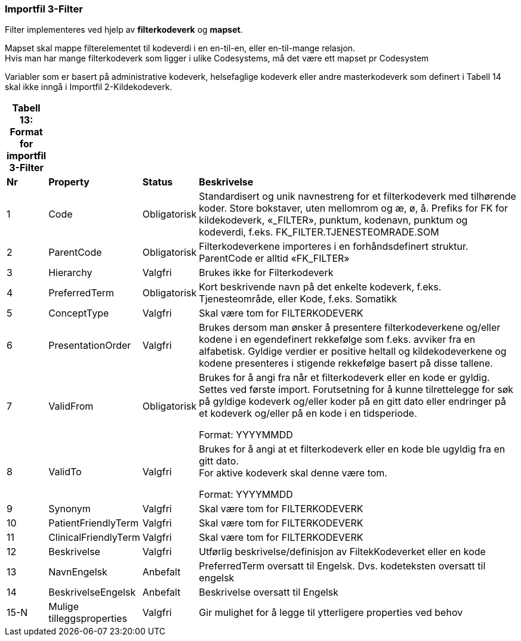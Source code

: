 === Importfil 3-Filter

Filter implementeres ved hjelp av *filterkodeverk* og *mapset*.

Mapset skal mappe filterelementet til kodeverdi i en en-til-en, eller
en-til-mange relasjon. +
Hvis man har mange filterkodeverk som ligger i ulike Codesystems, må det
være ett mapset pr Codesystem

Variabler som er basert på administrative kodeverk, helsefaglige
kodeverk eller andre masterkodeverk som definert i Tabell 14 skal ikke
inngå i Importfil 2-Kildekodeverk.

[width="100%",cols="6%,11%,10%,73%",options="header",]
|===
|*Tabell 13: Format for importfil 3-Filter* | | |
|*Nr* |*Property* |*Status* |*Beskrivelse*

|1 |Code |Obligatorisk |Standardisert og unik navnestreng for et
filterkodeverk med tilhørende koder. Store bokstaver, uten mellomrom og
æ, ø, å. Prefiks for FK for kildekodeverk, «_FILTER», punktum, kodenavn,
punktum og kodeverdi, f.eks. FK_FILTER.TJENESTEOMRADE.SOM

|2 |ParentCode |Obligatorisk |Filterkodeverkene importeres i en
forhåndsdefinert struktur. ParentCode er alltid «FK_FILTER»

|3 |Hierarchy |Valgfri |Brukes ikke for Filterkodeverk

|4 |PreferredTerm |Obligatorisk |Kort beskrivende navn på det enkelte
kodeverk, f.eks. Tjenesteområde, eller Kode, f.eks. Somatikk

|5 |ConceptType |Valgfri |Skal være tom for FILTERKODEVERK

|6 |PresentationOrder |Valgfri |Brukes dersom man ønsker å presentere
filterkodeverkene og/eller kodene i en egendefinert rekkefølge som
f.eks. avviker fra en alfabetisk. Gyldige verdier er positive heltall og
kildekodeverkene og kodene presenteres i stigende rekkefølge basert på
disse tallene.

|7 |ValidFrom |Obligatorisk a|
Brukes for å angi fra når et filterkodeverk eller en kode er gyldig.
Settes ved første import. Forutsetning for å kunne tilrettelegge for søk
på gyldige kodeverk og/eller koder på en gitt dato eller endringer på et
kodeverk og/eller på en kode i en tidsperiode.

Format: YYYYMMDD

|8 |ValidTo |Valgfri a|
Brukes for å angi at et filterkodeverk eller en kode ble ugyldig fra en
gitt dato. +
For aktive kodeverk skal denne være tom.

Format: YYYYMMDD

|9 |Synonym |Valgfri |Skal være tom for FILTERKODEVERK

|10 |PatientFriendlyTerm |Valgfri |Skal være tom for FILTERKODEVERK

|11 |ClinicalFriendlyTerm |Valgfri |Skal være tom for FILTERKODEVERK

|12 |Beskrivelse |Valgfri |Utførlig beskrivelse/definisjon av
FiltekKodeverket eller en kode

|13 |NavnEngelsk |Anbefalt |PreferredTerm oversatt til Engelsk. Dvs.
kodeteksten oversatt til engelsk

|14 |BeskrivelseEngelsk |Anbefalt |Beskrivelse oversatt til Engelsk

|15-N |Mulige tilleggsproperties |Valgfri |Gir mulighet for å legge til
ytterligere properties ved behov
|===
